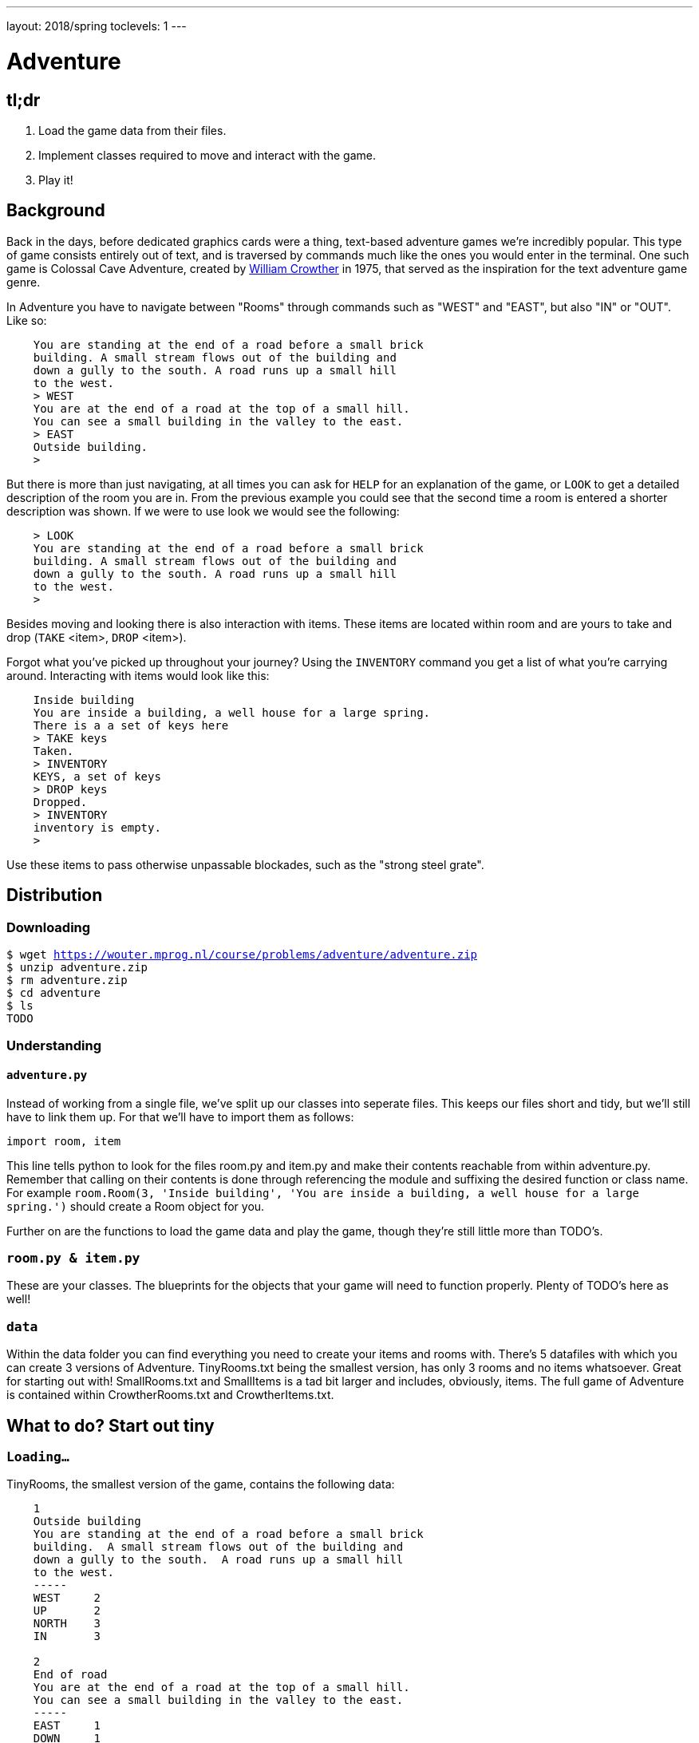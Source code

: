 ---
layout: 2018/spring
toclevels: 1
---

= Adventure

== tl;dr

. Load the game data from their files.
. Implement classes required to move and interact with the game.
. Play it!

== Background

Back in the days, before dedicated graphics cards were a thing, text-based adventure games we're incredibly popular. This type of game consists entirely out of text, and is traversed by commands much like the ones you would enter in the terminal.
One such game is Colossal Cave Adventure, created by link:https://en.wikipedia.org/wiki/William_Crowther_(programmer)/[William Crowther] in 1975, that served as the inspiration for the text adventure game genre.

In Adventure you have to navigate between "Rooms" through commands such as "WEST" and "EAST", but also "IN" or "OUT".
Like so:
----
    You are standing at the end of a road before a small brick
    building. A small stream flows out of the building and
    down a gully to the south. A road runs up a small hill
    to the west.
    > WEST
    You are at the end of a road at the top of a small hill.
    You can see a small building in the valley to the east.
    > EAST
    Outside building.
    >
----

But there is more than just navigating, at all times you can ask for `HELP` for an explanation of the game, or `LOOK` to get a detailed description of the room you are in.
From the previous example you could see that the second time a room is entered a shorter description was shown. If we were to use look we would see the following:
----
    > LOOK
    You are standing at the end of a road before a small brick
    building. A small stream flows out of the building and
    down a gully to the south. A road runs up a small hill
    to the west.
    >
----

Besides moving and looking there is also interaction with items. These items are located within room and are yours to take and drop (`TAKE` <item>, `DROP` <item>).

Forgot what you've picked up throughout your journey? Using the `INVENTORY` command you get a list of what you're carrying around. Interacting with items would look like this:
----
    Inside building
    You are inside a building, a well house for a large spring.
    There is a a set of keys here
    > TAKE keys
    Taken.
    > INVENTORY
    KEYS, a set of keys
    > DROP keys
    Dropped.
    > INVENTORY
    inventory is empty.
    >
----

Use these items to pass otherwise unpassable blockades, such as the "strong steel grate".

== Distribution

=== Downloading

[source,subs="macros"]
----
$ wget https://wouter.mprog.nl/course/problems/adventure/adventure.zip
$ unzip adventure.zip
$ rm adventure.zip
$ cd adventure
$ ls
TODO
----

=== Understanding

==== `adventure.py`

Instead of working from a single file, we've split up our classes into seperate files. This keeps our files short and tidy, but we'll still have to link them up. For that we'll have to import them as follows:
[source]
----
import room, item
----
This line tells python to look for the files room.py and item.py and make their contents reachable from within adventure.py.
Remember that calling on their contents is done through referencing the module and suffixing the desired function or class name.
For example `room.Room(3, 'Inside building', 'You are inside a building, a well house for a large spring.')` should create a Room object for you.

Further on are the functions to load the game data and play the game, though they're still little more than TODO's.


=== `room.py & item.py`

These are your classes. The blueprints for the objects that your game will need to function properly.
Plenty of TODO's here as well!

=== `data`

Within the data folder you can find everything you need to create your items and rooms with.
There's 5 datafiles with which you can create 3 versions of Adventure. TinyRooms.txt being the smallest version, has only 3 rooms and no items whatsoever. Great for starting out with!
SmallRooms.txt and SmallItems is a tad bit larger and includes, obviously, items.
The full game of Adventure is contained within CrowtherRooms.txt and CrowtherItems.txt.

== What to do? Start out tiny

=== `Loading...`

TinyRooms, the smallest version of the game, contains the following data:
----
    1
    Outside building
    You are standing at the end of a road before a small brick
    building.  A small stream flows out of the building and
    down a gully to the south.  A road runs up a small hill
    to the west.
    -----
    WEST     2
    UP       2
    NORTH    3
    IN       3

    2
    End of road
    You are at the end of a road at the top of a small hill.
    You can see a small building in the valley to the east.
    -----
    EAST     1
    DOWN     1

    3
    Inside building
    You are inside a building, a well house for a large spring.
    -----
    SOUTH     1
    OUT       1
----

These are the descriptions for all rooms in the game and how to navigate between them. Each descriptions consists of 4 parts:
----
  <id>
  <name>
  <description>
  ---
  <routes>
----

First we'll have to parse this data into our program. Since a room is a bit more complicated than a simple string or integer we have set you up with a class named Room in room.py.
In adventure.py you'll find the `loadRooms` function. As you can see we've already opened the file for you, but you'll have to do the parsing part.
Implement the Room class en `loadRooms` function so that each room from TinyRooms.txt is represented by a Room object. Note that for now you can leave out the routes, just start out with an id, name and description.

Hier komt de; Test for phase 1.


=== `Where am I?`

Implement printing functions. __STR__ of __REPR__ of print_methods?
TODO short vs long description.


=== `Let's get a move on`

Next up is moving to and from rooms using Room's `move` method. For this we'll first have to parse the routes though and keep track of which rooms are connected.
Add an attribute to the Room class that we can use to see if the given command is a valid move.
I.E. Can we `move` "EAST" from the first room?

You can test moving around by executing the following code:
----
  print(rooms[0].move("WEST")) # should print room 2: End of road
  print(rooms[0].move("IN")) # should print room 3: Inside building
----


=== `Interactive controls`

Time for the first steps into making this a game; have players give commands.
For this you'll have to finish the `play` function.

Each time a player enters a room for the first time, we'll provide them with a full description of the room.
Following the description we'll prompt the player for a command. The '>' will mark this prompt. It will ook like this:

----
  You are standing at the end of a road before a small brick
  building.  A small stream flows out of the building and
  down a gully to the south.  A road runs up a small hill
  to the west.
  >
----

If the player attempts a command that cannot be executed tell them they tried an "Invalid command." and prompt for another command using the '>'.
Like so:
----
  > OUT
  Invalid command.
  >
----

If a player enters a room he's already seen, only give them the short description.

=== `HELP!`

Let's help the player out when they get stuck by giving them a few extra commands. Implement the `QUIT`, `HELP` and `LOOK` commands.

`HELP` prints instructions to remind the player of their commands and how to use them.
Have it behave as follows:
----
  > HELP
  You can move by typing directions such as EAST/WEST/IN/OUT
  QUIT quits the game.
  HELP prints instructions for the game.
  INVENTORY lists the item in your inventory.
  LOOK lists the complete description of the room and its contents.
  TAKE <item> take obj from the room.
  DROP <item> drop obj from your inventory.
----

`QUIT` let's the player stop the game. Print `Thanks for playing!` and terminate the program cleanly.

----
  > QUIT
  Thanks for playing!
----

`LOOK` prints a full description of the room, even if the room was visited earlier.

----
  Inside building
  > LOOK
  You are inside a building, a well house for a large spring.
----


=== `Small & Crowther small`
Now that we have the basics of our game completed; a player can move between rooms and has a few commands to help out with the game, it's time to implement some more advanced features of the game.
We're going to add items to the game that help the player pass obstacles or force the player back if they miss said items.

=== `Loot`

Items in Adventure have a name, description and location. To add these items to the game we'll once again have to first parse their data file. You can find them inside the `SmallItems.txt` and `CrowtherItems.txt`.
They look alot like rooms, but are just a bit simpeler. In `SmallItems.txt` you'll find the following data:

----
  KEYS
  a set of keys
  3

  LAMP
  a brightly shining brass lamp
  8

  ROD
  a black rod with a rusty star
  12
----

This time there's only a:
----
  name
  description
  room_id
----

Just like rooms, items all share the same three attributes. It's just their values that are unique.
This is why it would be a great idea use a class for items. Both the class `Item` and the function to load them (`loadItems`) have been created already. It's up to you to implement them.
Note that for now it's not necessary to put the items in rooms yet, we'll check if all items have been correctly created first.

TODO een test voor deze stap.


=== `Now where did I leave my keys?`

Items can be located in either rooms or the players own inventory. Let's start out with placing the items in their alotted rooms.
This raises the question of how to keep track of ownership over these items. It's up to you to decide how to do this, but it's recommended to first decide 'who' knows where an item is; does the item itself keep track of it's location, or do the inventories of the rooms and player denote where the item is.

Next up is actually loading the items into the rooms when the game starts, make sure each item is placed in it's intended location!

When a player visits a room with one or more items the game will have to let the player know which items there are in addition to the description of the room:
----
  You are inside a building, a well house for a large spring.
  KEYS: a set of keys
----

It's formatted as follows:
  <description>
  <item_1>
  <item_2>
  etc.

Don't forget to add this feature to the `LOOK` coomand!


=== `What's mine is mine`

It's now time to implement the `TAKE` <item> command. By use of `TAKE` the player can pick up an item from a room they're in. In other words, ownership transfers from a room to the player.
Of course there is some error catching to do, what happens for instance if a player takes something that is not in the room? Or an item that is located inside another room the player is not currently in?
Both cases should be met by printin "`No such item.`" Resulting in the following gameplay:
----
  You are inside a building, a well house for a large spring.
  KEYS: a set of keys
  > TAKE KEYS
  KEYS taken.
  > TAKE KEYS
  No such item.
  > TAKE SOMETHING
  No such item.
  >
----

Any item the player picks up, they can also drop using the `DROP` command. Ownership then transfers from the player to the room they are currently in (no throwing items to other rooms!). Once again when a player were to drop an item not in their possession they are met with "`No such item.`". Dropping items looks alot like picking them up:
----
  You are inside a building, a well house for a large spring.
  KEYS: a set of keys
  > TAKE KEYS
  KEYS taken.
  > DROP KEYS
  KEYS dropped.
  > DROP KEYS
  No such item.
  > TAKE KEYS
  KEYS taken.
----

Make sure you can pick up items that you previously dropped!

For the player to keep track of their owned items you'll have to implement the `INVENTORY` command. It should print all items currently owned by the player, like this:
----
  > INVENTORY
  KEYS: a set of keys
  LAMP: a brightly shining brass lamp
  > DROP KEYS
  KEYS dropped.
  > INVENTORY
  LAMP: a brightly shining brass lamp
  > DROP LAMP
  LAMP dropped.
  > INVENTORY
  Your inventory is empty.
  >
----


=== `Members only`

Now that you've implemented items, the game has become significantly more interesting. Since they allow you to implement conditional movement; movements can now depend on items being in the inventory of the player. Room 6, for instance, allows access to rooms 7 and 8 through the same movement `DOWN`, depending on whether the player owns the keys. To progress in the game the player will first need to find the keys.

The datafiles show such conditional movements in the following way:
----
  DOWN       8/KEYS
  DOWN       7
----

Only one condition can exist per movement and it is always an item. If the player has the required item, the conditional movement is always made; it is not an optional movement.

This makes moving around a bit more complicated. Aside from checking only that the direction is connected to a room, you'll now have to check for the conditional movement.
Depending on your earlier implementation of moving, you might have to slightly alter your code.

A conditional movement would look like this:
----
  TODO: een betere conditional movement zonder FORCED
----


=== `You shall not pass`

Sometimes a player will attempt a movement they cannot make yet, because they are missing the required item. Passing the steel grate in room 6 for example requires keys.
Instead of printing a custom message, we'll have the player move into a special sort of room. This room displays a description for what happened, and then forcefully moves the player to where the forced movement points.
This move happpens automatically and immediately after printing the full description.

Another example of forced movements can be found in the Crowther rooms 70 through 75. These rooms even have a conditional `FORCED` movement. These are the final few rooms, so SPOILER ALERT; if all required items are owned the player will win and go to room 77. If not, the player continues to room 76 and has to try and find the remaining "`treasures`". The interesting part is that rooms 70 through 75 are devoid of a description! This makes it possible to have conditional movement based on 6 items, even though 5 extra rooms are required to do so.

This leaves you to implement this `FORCED` movement to the game. Luckily a room with `FORCED` movement can only contain that movement and no others. So you won't have to take anything else into account when a `FORCED` movement is encountered!

Being `FORCED` moved looks like this:
----
  You are in a 25-foot depression floored with bare dirt.
  Set into the dirt is a strong steel grate mounted in
  concrete.  A dry streambed leads into the depression from
  the north.
  > INVENTORY
  Your inventory is empty.
  > DOWN
  The grate is locked and you don't have any keys.
  Outside grate
  > DOWN
  The grate is locked and you don't have any keys.
  Outside grate
  >
----

Remember to always print the full description when a room `FORCED` is entered. There's no room to `LOOK` around, since the player is immediately moved by the game.


== Requirements

Lijstje met alles wat er geïmplementeerd moet zijn?

== Walkthroughs

video::JlGPuG6fIXs[youtube,list=PLhQjrBD2T382DOV8V9pWN7NTp0uRLvIYa]

== Testing

To test your implementation of `adventure` via the command line, execute `adventure` as follows:

[source]
----
./TEST_ADVENTURE
----


=== `check50`

```
check50 cs50/2018/spring/similarities/less
```

=== `style50`

```
style50 helpers.py
```

== Staff's Solution

=== CLI

[source]
----
~cs50/pset6/less/compare
----

=== Web

http://similarities.cs50.net/less
